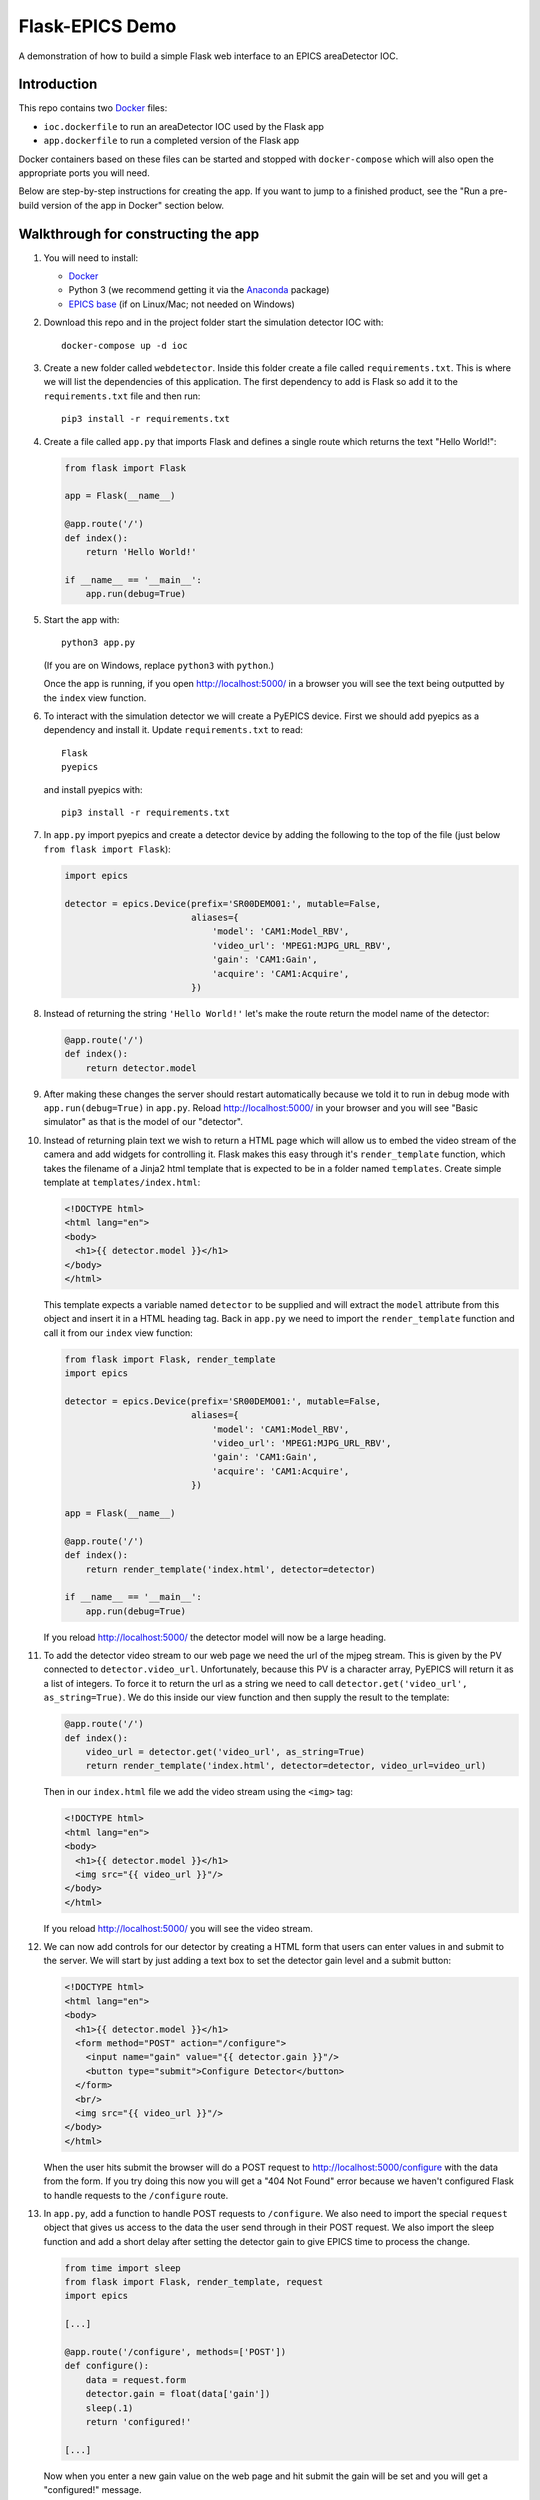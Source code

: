 Flask-EPICS Demo
================

A demonstration of how to build a simple Flask web interface to an EPICS
areaDetector IOC.

.. image:: screenshot.png


Introduction
------------

This repo contains two `Docker <https://docs.docker.com/>`_ files:

* ``ioc.dockerfile`` to run an areaDetector IOC used by the Flask app
* ``app.dockerfile`` to run a completed version of the Flask app

Docker containers based on these files can be started and stopped with
``docker-compose`` which will also open the appropriate ports you will need.

Below are step-by-step instructions for creating the app. If you want to jump
to a finished product, see the "Run a pre-build version of the app in Docker"
section below.


Walkthrough for constructing the app
------------------------------------

1. You will need to install:

   * `Docker <https://docs.docker.com/>`_
   * Python 3 (we recommend getting it via the `Anaconda
     <https://www.continuum.io/downloads>`_ package)
   * `EPICS base <http://www.aps.anl.gov/epics/base/R3-14/12.php>`_ (if on
     Linux/Mac; not needed on Windows)

2. Download this repo and in the project folder start the simulation detector IOC with::

      docker-compose up -d ioc

3. Create a new folder called ``webdetector``. Inside this folder create a file
   called ``requirements.txt``. This is where we will list the dependencies of this
   application. The first dependency to add is Flask so add it to the ``requirements.txt``
   file and then run::

      pip3 install -r requirements.txt

4. Create a file called ``app.py`` that imports Flask and defines a single
   route which returns the text "Hello World!":

   .. code-block:: python

      from flask import Flask

      app = Flask(__name__)

      @app.route('/')
      def index():
          return 'Hello World!'

      if __name__ == '__main__':
          app.run(debug=True)

5. Start the app with::

      python3 app.py

   (If you are on Windows, replace ``python3`` with ``python``.)

   Once the app is running, if you open http://localhost:5000/ in a browser you
   will see the text being outputted by the ``index`` view function.

6. To interact with the simulation detector we will create a PyEPICS device.
   First we should add pyepics as a dependency and install it. Update
   ``requirements.txt`` to read::

      Flask
      pyepics

   and install pyepics with::

      pip3 install -r requirements.txt

7. In ``app.py`` import pyepics and create a detector device by adding the
   following to the top of the file (just below ``from flask import Flask``):

   .. code-block:: python

      import epics

      detector = epics.Device(prefix='SR00DEMO01:', mutable=False,
                              aliases={
                                  'model': 'CAM1:Model_RBV',
                                  'video_url': 'MPEG1:MJPG_URL_RBV',
                                  'gain': 'CAM1:Gain',
                                  'acquire': 'CAM1:Acquire',
                              })

8. Instead of returning the string ``'Hello World!'`` let's make the route return
   the model name of the detector:

   .. code-block:: python

      @app.route('/')
      def index():
          return detector.model

9. After making these changes the server should restart automatically because
   we told it to run in debug mode with ``app.run(debug=True)`` in ``app.py``.
   Reload http://localhost:5000/ in your browser and you will see "Basic
   simulator" as that is the model of our "detector".

10. Instead of returning plain text we wish to return a HTML page which will
    allow us to embed the video stream of the camera and add widgets for
    controlling it. Flask makes this easy through it's ``render_template``
    function, which takes the filename of a Jinja2 html template that is
    expected to be in a folder named ``templates``. Create simple template at
    ``templates/index.html``:

    .. code-block:: html

       <!DOCTYPE html>
       <html lang="en">
       <body>
         <h1>{{ detector.model }}</h1>
       </body>
       </html>

    This template expects a variable named ``detector`` to be supplied and will
    extract the ``model`` attribute from this object and insert it in a HTML
    heading tag. Back in ``app.py`` we need to import the ``render_template``
    function and call it from our ``index`` view function:

    .. code-block:: python

       from flask import Flask, render_template
       import epics

       detector = epics.Device(prefix='SR00DEMO01:', mutable=False,
                               aliases={
                                   'model': 'CAM1:Model_RBV',
                                   'video_url': 'MPEG1:MJPG_URL_RBV',
                                   'gain': 'CAM1:Gain',
                                   'acquire': 'CAM1:Acquire',
                               })

       app = Flask(__name__)

       @app.route('/')
       def index():
           return render_template('index.html', detector=detector)

       if __name__ == '__main__':
           app.run(debug=True)

    If you reload http://localhost:5000/ the detector model will now be a large
    heading.

11. To add the detector video stream to our web page we need the url of the
    mjpeg stream. This is given by the PV connected to ``detector.video_url``.
    Unfortunately, because this PV is a character array, PyEPICS will return it
    as a list of integers. To force it to return the url as a string we need to
    call ``detector.get('video_url', as_string=True)``. We do this inside our
    view function and then supply the result to the template:

    .. code-block:: python

       @app.route('/')
       def index():
           video_url = detector.get('video_url', as_string=True)
           return render_template('index.html', detector=detector, video_url=video_url)

    Then in our ``index.html`` file we add the video stream using the ``<img>``
    tag:

    .. code-block:: html

       <!DOCTYPE html>
       <html lang="en">
       <body>
         <h1>{{ detector.model }}</h1>
         <img src="{{ video_url }}"/>
       </body>
       </html>

    If you reload http://localhost:5000/ you will see the video stream.

12. We can now add controls for our detector by creating a HTML form that users
    can enter values in and submit to the server. We will start by just adding
    a text box to set the detector gain level and a submit button:

    .. code-block:: html

      <!DOCTYPE html>
      <html lang="en">
      <body>
        <h1>{{ detector.model }}</h1>
        <form method="POST" action="/configure">
          <input name="gain" value="{{ detector.gain }}"/>
          <button type="submit">Configure Detector</button>
        </form>
        <br/>
        <img src="{{ video_url }}"/>
      </body>
      </html>

    When the user hits submit the browser will do a POST request to
    http://localhost:5000/configure with the data from the form. If you try doing
    this now you will get a "404 Not Found" error because we haven't configured
    Flask to handle requests to the ``/configure`` route.

13. In ``app.py``, add a function to handle POST requests to ``/configure``. We
    also need to import the special ``request`` object that gives us access to
    the data the user send through in their POST request. We also import the
    sleep function and add a short delay after setting the detector gain to
    give EPICS time to process the change.

    .. code-block:: python

       from time import sleep
       from flask import Flask, render_template, request
       import epics

       [...]

       @app.route('/configure', methods=['POST'])
       def configure():
           data = request.form
           detector.gain = float(data['gain'])
           sleep(.1)
           return 'configured!'

       [...]

    Now when you enter a new gain value on the web page and hit submit the gain
    will be set and you will get a "configured!" message.

14. It would be better if after configuring the detector users are redirected
    back to the main page. We can do this by importing the Flask redirect
    function and calling it from the ``configure`` function:

    .. code-block:: python

       from time import sleep
       from flask import Flask, render_template, request, redirect
       import epics

       [...]

       @app.route('/configure', methods=['POST'])
       def configure():
           data = request.form
           detector.gain = float(data['gain'])
           sleep(.1)
           return redirect('/')

       [...]

15. Another control we might want is to be able to start and stop the detector.
    We can do this by adding a checkbox to our form:

    .. code-block:: html

       <!DOCTYPE html>
       <html lang="en">
       <body>
         <h1>{{ detector.model }}</h1>
         <form method="POST" action="/configure">
           <label>Gain:
             <input name="gain" value="{{ detector.gain }}"/>
           </label>
           <label>
             <input type="checkbox" name="acquire"
                    {% if detector.acquire %}checked{% endif %}/> Acquire
           </label>
           <button type="submit">Configure Detector</button>
         </form>
         <br/>
         <img src="{{ video_url }}"/>
       </body>
       </html>

    and then setting the ``detector.acquire`` attribute appropriately our
    ``configure`` view function:

    .. code-block:: python

       @app.route('/configure', methods=['POST'])
       def configure():
           data = request.form
           detector.gain = float(data['gain'])
           detector.acquire = 1 if 'acquire' in data else 0
           sleep(.1)
           return redirect('/')

16. We may want to only allow authorised users to configure our detector. We
    can do this by requiring a login whenever someone tries to access the
    ``/configure`` route. Flask has an excellent range of extensions and one
    such extension to add authorisation checks is `Flask-HTTPAuth
    <https://flask-httpauth.readthedocs.io>`_. Let's add it to
    ``requirements.txt``::

       Flask
       Flask-HTTPAuth
       pyepics

    and install it::

       pip3 install -r requirements.txt

    then to use it we import and create an instance of the ``HTTPBasicAuth``
    class and then define a function to return passwords for a supplied
    username:

    .. code-block:: python

       from time import sleep
       from flask import Flask, render_template, request, redirect
       from flask_httpauth import HTTPBasicAuth
       import epics

       detector = epics.Device(prefix='SR00DEMO01:', mutable=False,
                               aliases={
                                   'model': 'CAM1:Model_RBV',
                                   'video_url': 'MPEG1:MJPG_URL_RBV',
                                   'gain': 'CAM1:Gain',
                                   'acquire': 'CAM1:Acquire',
                               })

       app = Flask(__name__)
       auth = HTTPBasicAuth()

       @auth.get_password
       def get_password(username):
           return '1234'

       [...]

    To require a password on our ``configure`` function we just apply the
    ``@auth.login_required`` decorator:

    .. code-block:: python

       @app.route('/configure', methods=['POST'])
       @auth.login_required
       def configure():
           data = request.form
           detector.gain = float(data['gain'])
           detector.acquire = 1 if 'acquire' in data else 0
           sleep(.1)
           return redirect('/')

    Now try loading http://localhost:5000/ and configuring the detector. It
    will ask for a password (1234). Once you are logged in it won't prompt you
    for a password again unless you close and re-open your browser.

17. Currently our web app looks OK, on a desktop computer but it won't work
    very well on mobile or desktop. To fix this and make our app look a little
    more modern we can use the `Bootstrap <https://getbootstrap.com/>`_ styling
    framework. There is a Flask extension called `Flask-Bootstrap
    <https://pythonhosted.org/Flask-Bootstrap/>`_ that makes it trivial to add
    Bootstrap to our app.

    Add Flask-Bootstrap to ``requirements.txt``::

       Flask
       Flask-HTTPAuth
       Flask-Bootstrap
       pyepics

    and run ``pip3 install -r requirements.txt``. Then apply Bootstrap to our
    app object like so:

    .. code-block:: python

       from time import sleep
       from flask import Flask, render_template, request, redirect
       from flask_httpauth import HTTPBasicAuth
       from flask_bootstrap import Bootstrap
       import epics

       [...]

       app = Flask(__name__)
       auth = HTTPBasicAuth()
       Bootstrap(app)

    Next we update our ``index.html`` template to inherit from the
    ``bootstrap/base.html`` template. We move our code into the ``content``
    block and add a few html classes that bootstrap uses to style our page. The
    entire contents of ``index.html`` should be replaced with:

    .. code-block:: html

       {% extends 'bootstrap/base.html' %}

       {% block content %}

         <div class="container">
           <h1>{{ detector.model }}</h1>
           <form method="POST" action="/configure" class="form-inline">
             <label>Gain:
               <input name="gain" value="{{ detector.gain }}"
                      class="form-control"/>
             </label>
             <div class="checkbox">
               <label>
                 <input type="checkbox" name="acquire"
                        {% if detector.acquire %}checked{% endif %}/> Acquire
               </label>
             </div>
             <button type="submit" class="btn btn-primary">Configure Detector</button>
           </form>
           <br/>
           <img src="{{ video_url }}" class="img-responsive"/>
         </div>

       {% endblock %}

    Reload the page and everything should look a little prettier and will now
    look great on mobiles and tablets.


Run a pre-build version of the app in Docker
--------------------------------------------

1. Install `Docker <https://docs.docker.com/>`_.
2. Download this repository.
3. From inside the project folder run::

      docker-compose up -d

The first time you run this it may take a few minutes to download the docker
images it needs. Once this is done you will be able to access the site at
http://localhost:5000/.
